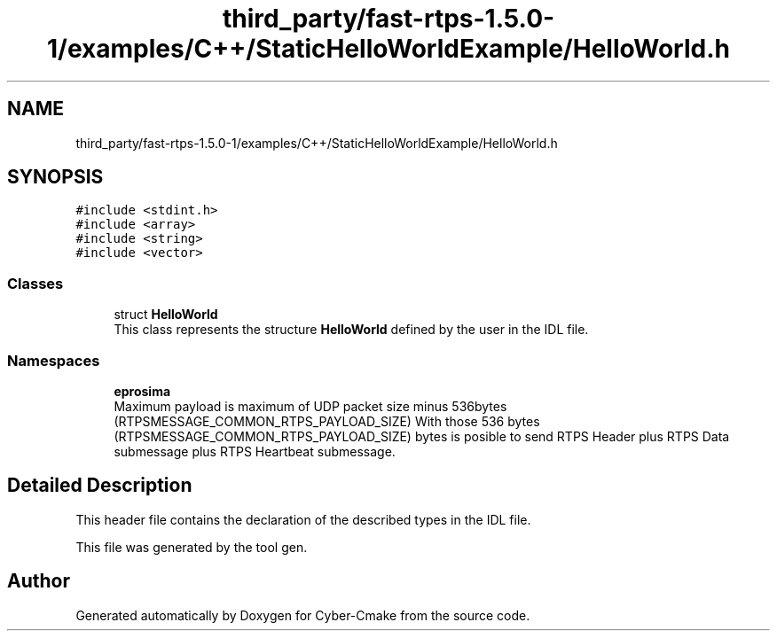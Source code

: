 .TH "third_party/fast-rtps-1.5.0-1/examples/C++/StaticHelloWorldExample/HelloWorld.h" 3 "Sun Sep 3 2023" "Version 8.0" "Cyber-Cmake" \" -*- nroff -*-
.ad l
.nh
.SH NAME
third_party/fast-rtps-1.5.0-1/examples/C++/StaticHelloWorldExample/HelloWorld.h
.SH SYNOPSIS
.br
.PP
\fC#include <stdint\&.h>\fP
.br
\fC#include <array>\fP
.br
\fC#include <string>\fP
.br
\fC#include <vector>\fP
.br

.SS "Classes"

.in +1c
.ti -1c
.RI "struct \fBHelloWorld\fP"
.br
.RI "This class represents the structure \fBHelloWorld\fP defined by the user in the IDL file\&. "
.in -1c
.SS "Namespaces"

.in +1c
.ti -1c
.RI " \fBeprosima\fP"
.br
.RI "Maximum payload is maximum of UDP packet size minus 536bytes (RTPSMESSAGE_COMMON_RTPS_PAYLOAD_SIZE) With those 536 bytes (RTPSMESSAGE_COMMON_RTPS_PAYLOAD_SIZE) bytes is posible to send RTPS Header plus RTPS Data submessage plus RTPS Heartbeat submessage\&. "
.in -1c
.SH "Detailed Description"
.PP 
This header file contains the declaration of the described types in the IDL file\&.
.PP
This file was generated by the tool gen\&. 
.SH "Author"
.PP 
Generated automatically by Doxygen for Cyber-Cmake from the source code\&.
